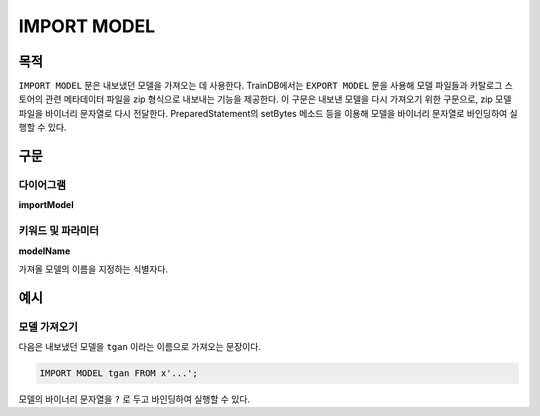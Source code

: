 IMPORT MODEL
============

목적
----

``IMPORT MODEL`` 문은 내보냈던 모델을 가져오는 데 사용한다.
TrainDB에서는 ``EXPORT MODEL`` 문을 사용해 모델 파일들과 카탈로그 스토어의 관련 메타데이터 파일을 zip 형식으로 내보내는 기능을 제공한다.
이 구문은 내보낸 모델을 다시 가져오기 위한 구문으로, zip 모델 파일을 바이너리 문자열로 다시 전달한다.
PreparedStatement의 setBytes 메소드 등을 이용해 모델을 바이너리 문자열로 바인딩하여 실행할 수 있다.

구문
----

다이어그램
~~~~~~~~~~

**importModel**

.. only:: html

  .. raw:: html

    <embed type="image/svg+xml" src="../_static/rrd/importModel.rrd.svg"/>

.. only:: latex

  .. image:: ../_static/rrd/importModel.rrd.*


키워드 및 파라미터
~~~~~~~~~~~~~~~~~~

**modelName**

가져올 모델의 이름을 지정하는 식별자다.


예시
----

모델 가져오기
~~~~~~~~~~~~~

다음은 내보냈던 모델을 ``tgan`` 이라는 이름으로 가져오는 문장이다.

.. code-block:: console

  IMPORT MODEL tgan FROM x'...';

모델의 바이너리 문자열을 ``?`` 로 두고 바인딩하여 실행할 수 있다.
